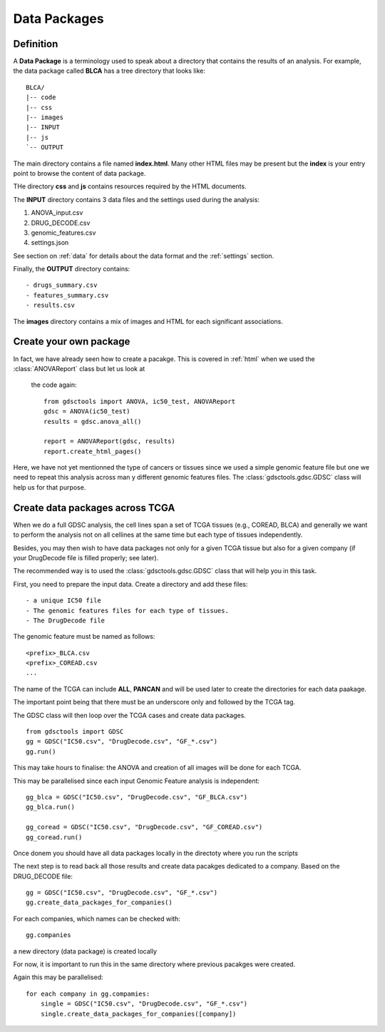 .. _data_packages:

Data Packages
=================

Definition
--------------

A **Data Package** is a terminology used to speak about a directory that
contains the results of an analysis. For example, the data package called
**BLCA** has a tree directory that looks like::

    BLCA/
    |-- code
    |-- css
    |-- images
    |-- INPUT
    |-- js
    `-- OUTPUT

The main directory contains a file named **index.html**. Many other HTML files
may be present but the **index** is your entry point to browse the content of
data package.


THe directory **css** and **js** contains resources required by the HTML
documents.

The **INPUT** directory contains 3 data files and the settings used during the
analysis:

#. ANOVA_input.csv
#. DRUG_DECODE.csv
#. genomic_features.csv
#. settings.json

See section on :ref:`data` for details about the data format and the
:ref:`settings` section.

Finally, the **OUTPUT** directory contains::

- drugs_summary.csv
- features_summary.csv
- results.csv

The **images** directory contains a mix of images and HTML for each
significant associations.

Create your own package
-----------------------------

In fact, we have already seen how to create a pacakge. This is covered in
:ref:`html` when we used the :class:`ANOVAReport` class but let us look at
 the code again::

    from gdsctools import ANOVA, ic50_test, ANOVAReport
    gdsc = ANOVA(ic50_test)
    results = gdsc.anova_all()

    report = ANOVAReport(gdsc, results)
    report.create_html_pages()

Here, we have not yet mentionned the type of cancers or tissues since we used a
simple genomic feature file but one we need to repeat this analysis across man
y different genomic features files. The :class:`gdsctools.gdsc.GDSC` class will
help us for that purpose.

Create data packages across TCGA
--------------------------------------

When we do a full GDSC analysis, the cell lines span a set of TCGA tissues
(e.g., COREAD, BLCA) and generally we want to perform the analysis not on all
cellines at the same time but each type of tissues independently.

Besides, you may then wish to have data packages not only for a given TCGA
tissue but also for a given company (if your DrugDecode file is filled properly; see later).

The recommended way is to used the :class:`gdsctools.gdsc.GDSC` class that will
help you in this task.


First, you need to prepare the input data. Create a directory and add these
files::

    - a unique IC50 file
    - The genomic features files for each type of tissues.
    - The DrugDecode file


The genomic feature must be named as follows::

  <prefix>_BLCA.csv
  <prefix>_COREAD.csv
  ...

The name of the TCGA can include **ALL**, **PANCAN** and will be used later to
create the directories for each data paakage.

The important point being that there must be an underscore only and followed by
the TCGA tag.

The GDSC class will then loop over the TCGA cases and create data packages.

::

    from gdsctools import GDSC
    gg = GDSC("IC50.csv", "DrugDecode.csv", "GF_*.csv")
    gg.run()


This may take hours to finalise: the ANOVA and creation of all images will be
done for each TCGA.

This may be parallelised since each input Genomic Feature analysis is
independent::

    gg_blca = GDSC("IC50.csv", "DrugDecode.csv", "GF_BLCA.csv")
    gg_blca.run()

    gg_coread = GDSC("IC50.csv", "DrugDecode.csv", "GF_COREAD.csv")
    gg_coread.run()


Once donem you should have all data packages locally in the directoty where you
run the scripts


The next step is to read back all those results and create data pacakges
dedicated to a company. Based on the DRUG_DECODE file::

    gg = GDSC("IC50.csv", "DrugDecode.csv", "GF_*.csv")
    gg.create_data_packages_for_companies()


For each companies, which names can be checked with::

    gg.companies

a new directory (data package) is created locally


For now, it is important to run this in the same directory where previous
pacakges were created.


Again this may be parallelised::

    for each company in gg.compamies:
        single = GDSC("IC50.csv", "DrugDecode.csv", "GF_*.csv")
        single.create_data_packages_for_companies([company])







































































